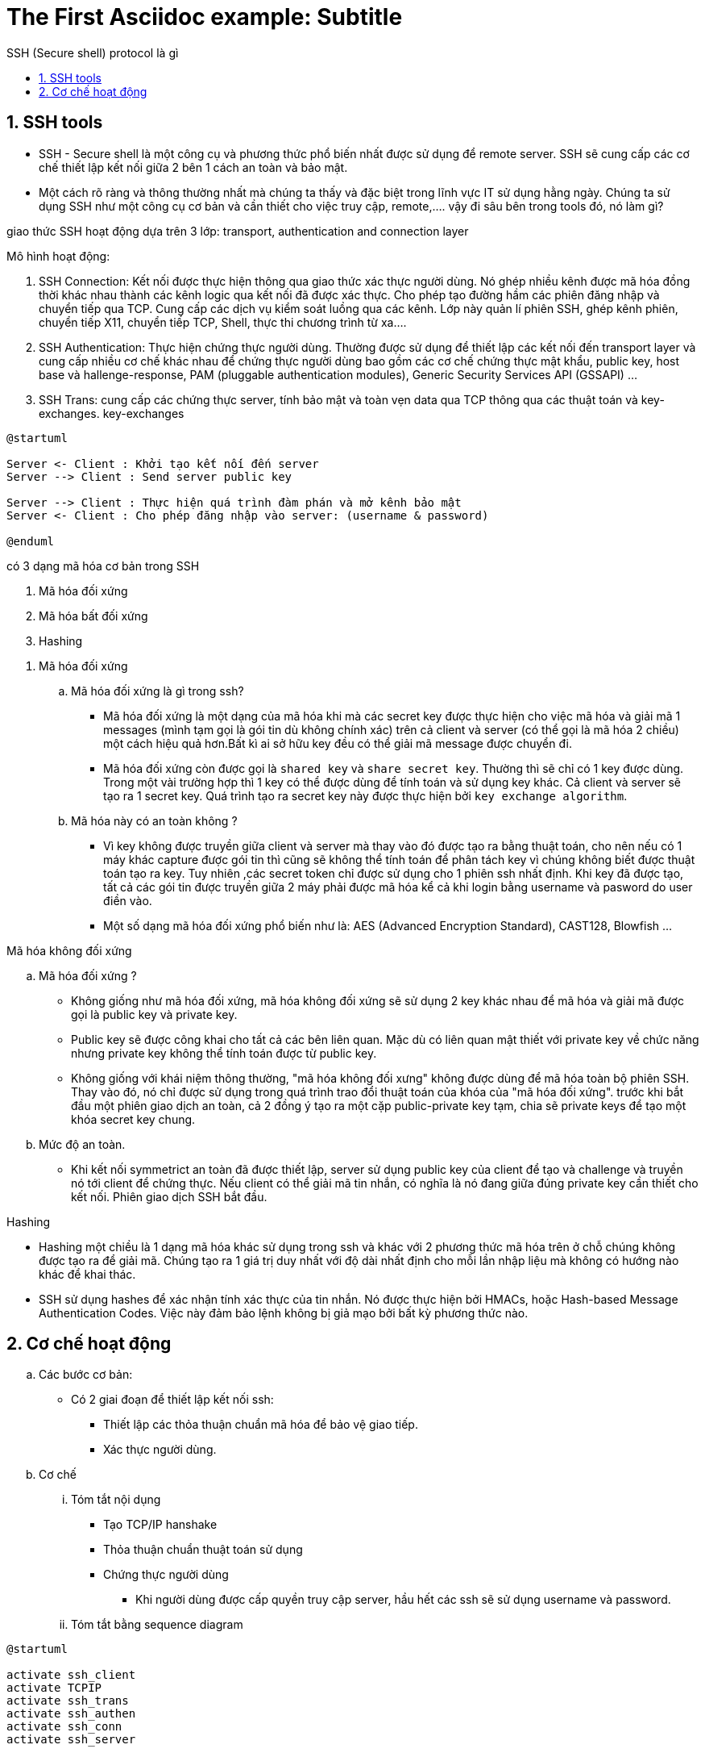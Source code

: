 = The First Asciidoc example: Subtitle
:sectnums:
:toc: left
:toclevels: 4
:toc-title: SSH (Secure shell) protocol là gì

== SSH tools

* SSH - Secure shell là một công cụ và phương thức phổ biến nhất được sử dụng để remote server. SSH sẽ cung cấp các cơ chế thiết lập kết nối giữa 2 bên 1 cách an toàn và bảo mật.

* Một cách rõ ràng và thông thường nhất mà chúng ta thấy và đặc biệt trong lĩnh vực IT sử dụng hằng ngày. Chúng ta sử dụng SSH như một công cụ cơ bản và cần thiết cho việc truy cập, remote,....
vậy đi sâu bên trong tools đó, nó làm gì?

giao thức SSH hoạt động dựa trên 3 lớp: transport, authentication and connection layer

.Mô hình hoạt động:

. SSH Connection: Kết nối được thực hiện thông qua giao thức xác thực người dùng. Nó ghép nhiều kênh được mã hóa đồng thời khác nhau thành các kênh logic qua kết nối đã được xác thực. Cho phép tạo đường hầm các phiên đăng nhập và chuyển tiếp qua TCP. Cung cấp các dịch vụ kiểm soát luồng qua các kênh. Lớp này quản lí phiên SSH, ghép kênh phiên, chuyển tiếp X11, chuyển tiếp TCP, Shell, thực thi chương trình từ xa....

. SSH Authentication: Thực hiện chứng thực người dùng. Thường được sử dụng để thiết lập các kết nối đến transport layer và cung cấp nhiều cơ chế khác nhau để chứng thực người dùng bao gồm các cơ chế chứng thực mật khẩu, public key, host base và hallenge-response, PAM (pluggable authentication modules), Generic Security Services API (GSSAPI) ...

. SSH Trans: cung cấp các chứng thực server, tính bảo mật và toàn vẹn data qua TCP thông qua các thuật toán và key-exchanges. key-exchanges

[plantuml, ssh protocol, png]

....
@startuml

Server <- Client : Khởi tạo kết nối đến server
Server --> Client : Send server public key

Server --> Client : Thực hiện quá trình đàm phán và mở kênh bảo mật
Server <- Client : Cho phép đăng nhập vào server: (username & password)

@enduml
....


có 3 dạng mã hóa cơ bản trong SSH

. Mã hóa đối xứng
. Mã hóa bất đối xứng
. Hashing
--

. Mã hóa đối xứng

..  Mã hóa đối xứng là gì trong ssh?

- Mã hóa đối xứng là một dạng của mã hóa khi mà các secret key được thực hiện cho việc mã hóa và giải mã 1 messages (mình tạm gọi là gói tin dù không chính xác) trên cả client và server (có thể gọi là mã hóa 2 chiều) một cách hiệu quả hơn.Bất kì ai sở hữu key đều có thể giải mã message được chuyển đi.

- Mã hóa đối xứng còn được gọi là `shared key` và `share secret key`. Thường thì sẽ chỉ có 1 key được dùng. Trong một vài trường hợp thì 1 key có thể được dùng để tính toán và sử dụng key khác. Cả client và server sẽ tạo ra 1 secret key. Quá trình tạo ra secret key này được thực hiện bởi `key exchange algorithm`.


.. Mã hóa này có an toàn không ?

- Vì key không được truyền giữa client và server mà thay vào đó được tạo ra bằng thuật toán, cho nên nếu có 1 máy khác capture được gói tin thì cũng sẽ không thể tính toán để phân tách key vì chúng không biết được thuật toán tạo ra key. Tuy nhiên ,các secret token chỉ được sử dụng cho 1 phiên ssh nhất định. Khi key đã được tạo, tất cả các gói tin được truyền giữa 2 máy phải được mã hóa kể cả khi login bằng username và pasword do user điền vào.

- Một số dạng mã hóa đối xứng phổ biến như là: AES (Advanced Encryption Standard), CAST128, Blowfish ...


.Mã hóa không đối xứng

.. Mã hóa đối xứng ?

- Không giống như mã hóa đối xứng, mã hóa không đối xứng sẽ sử dụng 2 key khác nhau để mã hóa và giải mã được gọi là public key và private key.

- Public key sẽ được công khai cho tất cả các bên liên quan. Mặc dù có liên quan mật thiết với private key về chức năng nhưng private key không thể tính toán được từ public key.

- Không giống với khái niệm thông thường, "mã hóa không đối xưng" không được dùng để mã hóa toàn bộ phiên SSH. Thay vào đó, nó chỉ được sử dụng trong quá trình trao đổi thuật toán của khóa của "mã hóa đối xứng". trước khi bắt đầu một phiên giao dịch an toàn, cả 2 đồng ý tạo ra một cặp public-private key tạm, chia sẽ private keys để tạo một khóa secret key chung.

.. Mức độ an toàn.

- Khi kết nối symmetrict an toàn đã được thiết lập, server sử dụng public key của client để tạo và challenge và truyền nó tới client để chứng thực. Nếu client có thể giải mã tin nhắn, có nghĩa là nó đang giữa đúng private key cần thiết cho kết nối. Phiên giao dịch SSH bắt đầu.

.Hashing

- Hashing một chiều là 1 dạng mã hóa khác sử dụng trong ssh và khác với 2 phương thức mã hóa trên ở chỗ chúng không được tạo ra để giải mã. Chúng tạo ra 1 giá trị duy nhất với độ dài nhất định cho mỗi lần nhập liệu mà không có hướng nào khác để khai thác.

- SSH sử dụng hashes để xác nhận tính xác thực của tin nhắn. Nó được thực hiện bởi HMACs, hoặc Hash-based Message Authentication Codes. Việc này đảm bảo lệnh không bị giả mạo bởi bất kỳ phương thức nào.

--

== Cơ chế hoạt động

.. Các bước cơ bản:
- Có 2 giai đoạn để thiết lập kết nối ssh:
** Thiết lập các thỏa thuận chuẩn mã hóa để bảo vệ giao tiếp.
** Xác thực người dùng.

.. Cơ chế

... Tóm tắt nội dụng
- Tạo TCP/IP hanshake
- Thỏa thuận chuẩn thuật toán sử dụng
- Chứng thực người dùng
* Khi người dùng được cấp quyền truy cập server, hầu hết các ssh sẽ sử dụng username và password.

... Tóm tắt bằng sequence diagram

[plantuml, ssh sequence, png]
.....

@startuml

activate ssh_client
activate TCPIP
activate ssh_trans
activate ssh_authen
activate ssh_conn
activate ssh_server

ssh_client -> ssh_client: reading configuration
ssh_client -> TCPIP : TCP sync to port 22
ssh_client <- TCPIP : TCp sync ACK
ssh_client -> TCPIP : TCP ACK
ssh_client <- ssh_trans : Server ssh 2.0 software version
ssh_client -> TCPIP : TCP ACK (msg recvd)
ssh_client -> ssh_trans : Server ssh 2.0 software version
ssh_client <- TCPIP : TCP ACK (msg recvd)
ssh_client <- ssh_trans: Server key exchange inits
ssh_client <- ssh_client : Compare encryption and hashing algorithms that match with server's.
ssh_client <-> ssh_trans : diffie hellman key exchange
ssh_client -> ssh_trans: SSH2 MSG SERVICE REQUEST (ssh usrauth)
ssh_client <- TCPIP : TCP ACK (msg recvd)
ssh_client -> ssh_authen: SSH2_MSG_USERAUTH_REQUEST (username,ssh-userauth,"password",FALSE,password)
ssh_authen -> ssh_authen: hash of passwordcompared in /etc/shadow
ssh_client <- ssh_authen: SSH2_MSG_USERAUTH_SUCCESS
ssh_client -> ssh_conn: SSH_MSG_CHANNEL_OPEN
ssh_client <- ssh_conn: SSH_MSG_CHANNEL_OPEN_CONFIRMATION
ssh_client -> ssh_conn: SSH_MSG_CHANNEL_DATA (shell)
ssh_client -> ssh_server: execute shell
ssh_cleint <- ssh_server: SSH_MSG_CHANNEL_DATA (shell)

@enduml
....

reference:
https://www.hostinger.com/tutorials/ssh-tutorial-how-does-ssh-work
https://en.wikibooks.org/wiki/OpenSSH/SSH_Protocols
